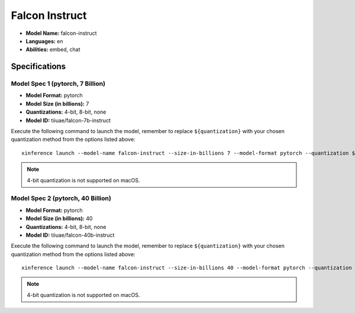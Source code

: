 .. _models_builtin_falcon_instruct:

===============
Falcon Instruct
===============

- **Model Name:** falcon-instruct
- **Languages:** en
- **Abilities:** embed, chat

Specifications
^^^^^^^^^^^^^^

Model Spec 1 (pytorch, 7 Billion)
+++++++++++++++++++++++++++++++++

- **Model Format:** pytorch
- **Model Size (in billions):** 7
- **Quantizations:** 4-bit, 8-bit, none
- **Model ID:** tiiuae/falcon-7b-instruct

Execute the following command to launch the model, remember to replace ``${quantization}`` with your
chosen quantization method from the options listed above::

   xinference launch --model-name falcon-instruct --size-in-billions 7 --model-format pytorch --quantization ${quantization}

.. note::

   4-bit quantization is not supported on macOS.

Model Spec 2 (pytorch, 40 Billion)
++++++++++++++++++++++++++++++++++

- **Model Format:** pytorch
- **Model Size (in billions):** 40
- **Quantizations:** 4-bit, 8-bit, none
- **Model ID:** tiiuae/falcon-40b-instruct

Execute the following command to launch the model, remember to replace ``${quantization}`` with your
chosen quantization method from the options listed above::

   xinference launch --model-name falcon-instruct --size-in-billions 40 --model-format pytorch --quantization ${quantization}

.. note::

   4-bit quantization is not supported on macOS.
